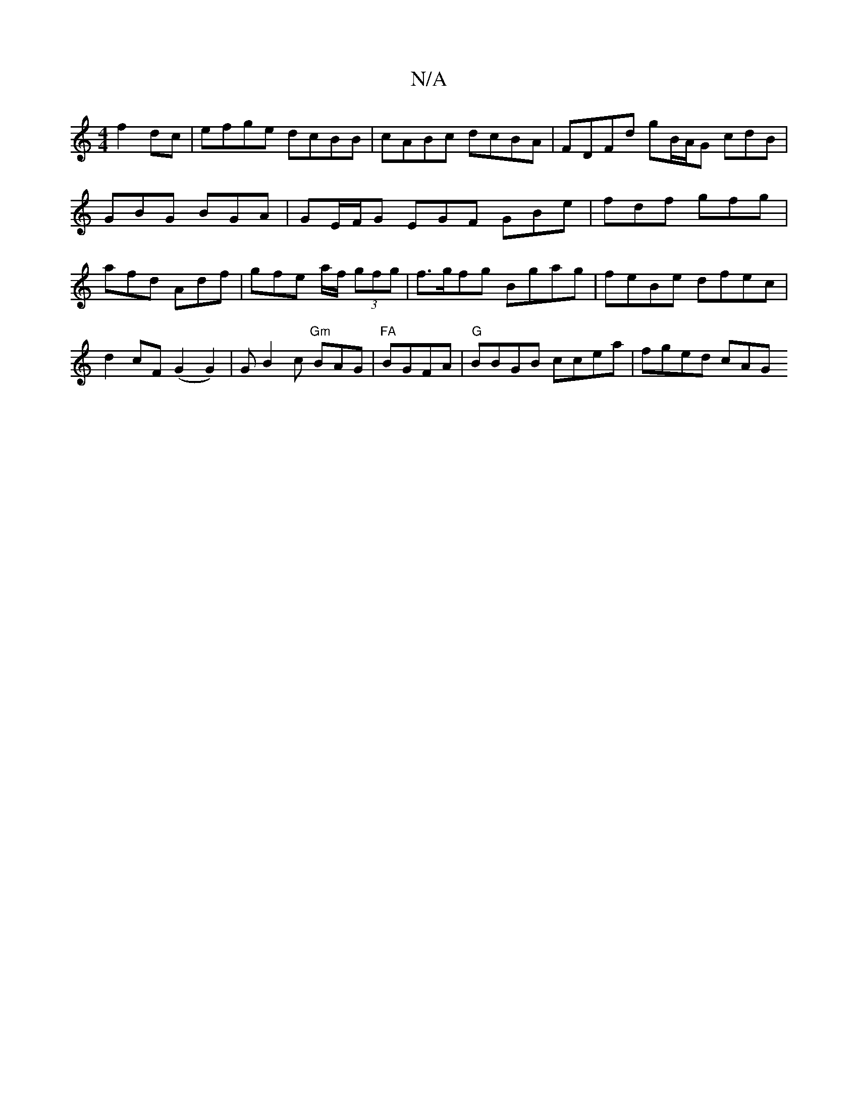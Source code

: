 X:1
T:N/A
M:4/4
R:N/A
K:Cmajor
 f2dc| efge dcBB | cABc dcBA | FDFd g^~B/A/G cdB | GBG BGA | GE/F/G EGF GBe | fdf gfg | afd Adf | gfe a/f/ (3gfg |f>gfg Bgag | feBe dfec | d2 cF (G2G2)|GB2c "Gm"BAG | "FA"BGFA | "G"BBGB ccea |fged cAG